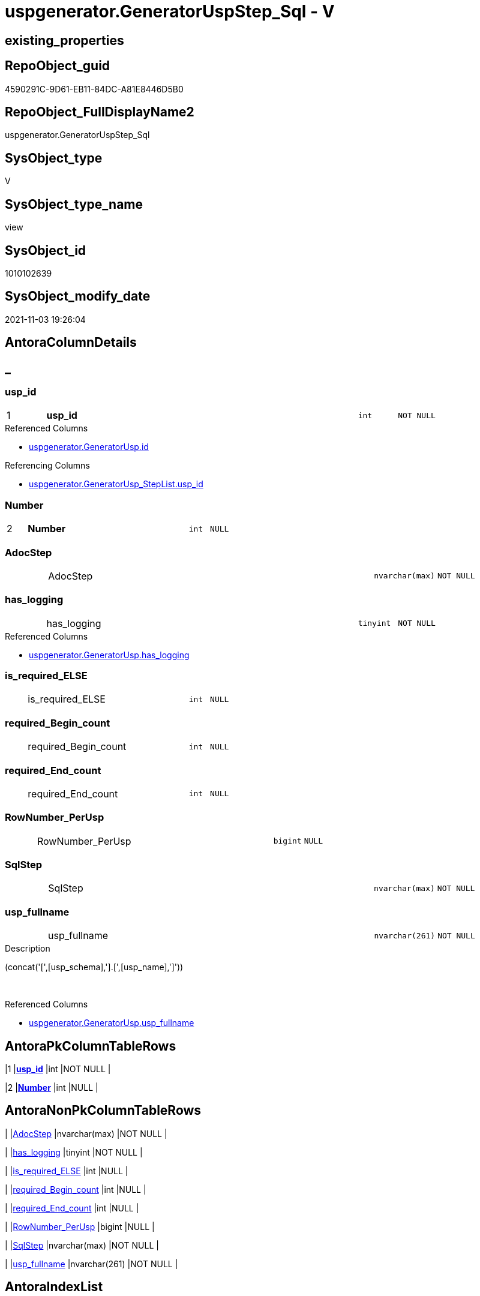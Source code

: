 // tag::HeaderFullDisplayName[]
= uspgenerator.GeneratorUspStep_Sql - V
// end::HeaderFullDisplayName[]

== existing_properties

// tag::existing_properties[]

:ExistsProperty--antorareferencedlist:
:ExistsProperty--antorareferencinglist:
:ExistsProperty--has_execution_plan_issue:
:ExistsProperty--is_repo_managed:
:ExistsProperty--is_ssas:
:ExistsProperty--pk_index_guid:
:ExistsProperty--pk_indexpatterncolumndatatype:
:ExistsProperty--pk_indexpatterncolumnname:
:ExistsProperty--referencedobjectlist:
:ExistsProperty--sql_modules_definition:
:ExistsProperty--FK:
:ExistsProperty--AntoraIndexList:
:ExistsProperty--Columns:
// end::existing_properties[]

== RepoObject_guid

// tag::RepoObject_guid[]
4590291C-9D61-EB11-84DC-A81E8446D5B0
// end::RepoObject_guid[]

== RepoObject_FullDisplayName2

// tag::RepoObject_FullDisplayName2[]
uspgenerator.GeneratorUspStep_Sql
// end::RepoObject_FullDisplayName2[]

== SysObject_type

// tag::SysObject_type[]
V 
// end::SysObject_type[]

== SysObject_type_name

// tag::SysObject_type_name[]
view
// end::SysObject_type_name[]

== SysObject_id

// tag::SysObject_id[]
1010102639
// end::SysObject_id[]

== SysObject_modify_date

// tag::SysObject_modify_date[]
2021-11-03 19:26:04
// end::SysObject_modify_date[]

== AntoraColumnDetails

// tag::AntoraColumnDetails[]
[discrete]
== _


[#column-uspunderlineid]
=== usp_id

[cols="d,8a,m,m,m"]
|===
|1
|*usp_id*
|int
|NOT NULL
|
|===

.Referenced Columns
--
* xref:uspgenerator.generatorusp.adoc#column-id[+uspgenerator.GeneratorUsp.id+]
--

.Referencing Columns
--
* xref:uspgenerator.generatorusp_steplist.adoc#column-uspunderlineid[+uspgenerator.GeneratorUsp_StepList.usp_id+]
--


[#column-number]
=== Number

[cols="d,8a,m,m,m"]
|===
|2
|*Number*
|int
|NULL
|
|===


[#column-adocstep]
=== AdocStep

[cols="d,8a,m,m,m"]
|===
|
|AdocStep
|nvarchar(max)
|NOT NULL
|
|===


[#column-hasunderlinelogging]
=== has_logging

[cols="d,8a,m,m,m"]
|===
|
|has_logging
|tinyint
|NOT NULL
|
|===

.Referenced Columns
--
* xref:uspgenerator.generatorusp.adoc#column-hasunderlinelogging[+uspgenerator.GeneratorUsp.has_logging+]
--


[#column-isunderlinerequiredunderlineelse]
=== is_required_ELSE

[cols="d,8a,m,m,m"]
|===
|
|is_required_ELSE
|int
|NULL
|
|===


[#column-requiredunderlinebeginunderlinecount]
=== required_Begin_count

[cols="d,8a,m,m,m"]
|===
|
|required_Begin_count
|int
|NULL
|
|===


[#column-requiredunderlineendunderlinecount]
=== required_End_count

[cols="d,8a,m,m,m"]
|===
|
|required_End_count
|int
|NULL
|
|===


[#column-rownumberunderlineperusp]
=== RowNumber_PerUsp

[cols="d,8a,m,m,m"]
|===
|
|RowNumber_PerUsp
|bigint
|NULL
|
|===


[#column-sqlstep]
=== SqlStep

[cols="d,8a,m,m,m"]
|===
|
|SqlStep
|nvarchar(max)
|NOT NULL
|
|===


[#column-uspunderlinefullname]
=== usp_fullname

[cols="d,8a,m,m,m"]
|===
|
|usp_fullname
|nvarchar(261)
|NOT NULL
|
|===

.Description
--
(concat('[',[usp_schema],'].[',[usp_name],']'))
--
{empty} +

.Referenced Columns
--
* xref:uspgenerator.generatorusp.adoc#column-uspunderlinefullname[+uspgenerator.GeneratorUsp.usp_fullname+]
--


// end::AntoraColumnDetails[]

== AntoraPkColumnTableRows

// tag::AntoraPkColumnTableRows[]
|1
|*<<column-uspunderlineid>>*
|int
|NOT NULL
|

|2
|*<<column-number>>*
|int
|NULL
|









// end::AntoraPkColumnTableRows[]

== AntoraNonPkColumnTableRows

// tag::AntoraNonPkColumnTableRows[]


|
|<<column-adocstep>>
|nvarchar(max)
|NOT NULL
|

|
|<<column-hasunderlinelogging>>
|tinyint
|NOT NULL
|

|
|<<column-isunderlinerequiredunderlineelse>>
|int
|NULL
|

|
|<<column-requiredunderlinebeginunderlinecount>>
|int
|NULL
|

|
|<<column-requiredunderlineendunderlinecount>>
|int
|NULL
|

|
|<<column-rownumberunderlineperusp>>
|bigint
|NULL
|

|
|<<column-sqlstep>>
|nvarchar(max)
|NOT NULL
|

|
|<<column-uspunderlinefullname>>
|nvarchar(261)
|NOT NULL
|

// end::AntoraNonPkColumnTableRows[]

== AntoraIndexList

// tag::AntoraIndexList[]

[#index-pkunderlinegeneratoruspstepunderlinesql]
=== PK_GeneratorUspStep_Sql

* IndexSemanticGroup: xref:other/indexsemanticgroup.adoc#startbnoblankgroupendb[no_group]
+
--
* <<column-usp_id>>; int
* <<column-Number>>; int
--
* PK, Unique, Real: 1, 1, 0


[#index-idxunderlinegeneratoruspstepunderlinesqlunderlineunderline2]
=== idx_GeneratorUspStep_Sql++__++2

* IndexSemanticGroup: xref:other/indexsemanticgroup.adoc#startbnoblankgroupendb[no_group]
+
--
* <<column-usp_id>>; int
--
* PK, Unique, Real: 0, 0, 0

// end::AntoraIndexList[]

== AntoraMeasureDetails

// tag::AntoraMeasureDetails[]

// end::AntoraMeasureDetails[]

== AntoraMeasureDescriptions



== AntoraParameterList

// tag::AntoraParameterList[]

// end::AntoraParameterList[]

== AntoraXrefCulturesList

// tag::AntoraXrefCulturesList[]
* xref:dhw:sqldb:uspgenerator.generatoruspstep_sql.adoc[] - 
// end::AntoraXrefCulturesList[]

== cultures_count

// tag::cultures_count[]
1
// end::cultures_count[]

== Other tags

source: property.RepoObjectProperty_cross As rop_cross


=== additional_reference_csv

// tag::additional_reference_csv[]

// end::additional_reference_csv[]


=== AdocUspSteps

// tag::adocuspsteps[]

// end::adocuspsteps[]


=== AntoraReferencedList

// tag::antorareferencedlist[]
* xref:dhw:sqldb:uspgenerator.ftv_generatoruspstep_sql.adoc[]
* xref:dhw:sqldb:uspgenerator.ftv_generatoruspstep_tree.adoc[]
* xref:dhw:sqldb:uspgenerator.generatorusp.adoc[]
* xref:dhw:sqldb:uspgenerator.generatoruspstep.adoc[]
// end::antorareferencedlist[]


=== AntoraReferencingList

// tag::antorareferencinglist[]
* xref:dhw:sqldb:uspgenerator.generatorusp_steplist.adoc[]
// end::antorareferencinglist[]


=== Description

// tag::description[]

// end::description[]


=== exampleUsage

// tag::exampleusage[]

// end::exampleusage[]


=== exampleUsage_2

// tag::exampleusage_2[]

// end::exampleusage_2[]


=== exampleUsage_3

// tag::exampleusage_3[]

// end::exampleusage_3[]


=== exampleUsage_4

// tag::exampleusage_4[]

// end::exampleusage_4[]


=== exampleUsage_5

// tag::exampleusage_5[]

// end::exampleusage_5[]


=== exampleWrong_Usage

// tag::examplewrong_usage[]

// end::examplewrong_usage[]


=== has_execution_plan_issue

// tag::has_execution_plan_issue[]
1
// end::has_execution_plan_issue[]


=== has_get_referenced_issue

// tag::has_get_referenced_issue[]

// end::has_get_referenced_issue[]


=== has_history

// tag::has_history[]

// end::has_history[]


=== has_history_columns

// tag::has_history_columns[]

// end::has_history_columns[]


=== InheritanceType

// tag::inheritancetype[]

// end::inheritancetype[]


=== is_persistence

// tag::is_persistence[]

// end::is_persistence[]


=== is_persistence_check_duplicate_per_pk

// tag::is_persistence_check_duplicate_per_pk[]

// end::is_persistence_check_duplicate_per_pk[]


=== is_persistence_check_for_empty_source

// tag::is_persistence_check_for_empty_source[]

// end::is_persistence_check_for_empty_source[]


=== is_persistence_delete_changed

// tag::is_persistence_delete_changed[]

// end::is_persistence_delete_changed[]


=== is_persistence_delete_missing

// tag::is_persistence_delete_missing[]

// end::is_persistence_delete_missing[]


=== is_persistence_insert

// tag::is_persistence_insert[]

// end::is_persistence_insert[]


=== is_persistence_truncate

// tag::is_persistence_truncate[]

// end::is_persistence_truncate[]


=== is_persistence_update_changed

// tag::is_persistence_update_changed[]

// end::is_persistence_update_changed[]


=== is_repo_managed

// tag::is_repo_managed[]
0
// end::is_repo_managed[]


=== is_ssas

// tag::is_ssas[]
0
// end::is_ssas[]


=== microsoft_database_tools_support

// tag::microsoft_database_tools_support[]

// end::microsoft_database_tools_support[]


=== MS_Description

// tag::ms_description[]

// end::ms_description[]


=== persistence_source_RepoObject_fullname

// tag::persistence_source_repoobject_fullname[]

// end::persistence_source_repoobject_fullname[]


=== persistence_source_RepoObject_fullname2

// tag::persistence_source_repoobject_fullname2[]

// end::persistence_source_repoobject_fullname2[]


=== persistence_source_RepoObject_guid

// tag::persistence_source_repoobject_guid[]

// end::persistence_source_repoobject_guid[]


=== persistence_source_RepoObject_xref

// tag::persistence_source_repoobject_xref[]

// end::persistence_source_repoobject_xref[]


=== pk_index_guid

// tag::pk_index_guid[]
053E549A-0796-EB11-84F4-A81E8446D5B0
// end::pk_index_guid[]


=== pk_IndexPatternColumnDatatype

// tag::pk_indexpatterncolumndatatype[]
int,int
// end::pk_indexpatterncolumndatatype[]


=== pk_IndexPatternColumnName

// tag::pk_indexpatterncolumnname[]
usp_id,Number
// end::pk_indexpatterncolumnname[]


=== pk_IndexSemanticGroup

// tag::pk_indexsemanticgroup[]

// end::pk_indexsemanticgroup[]


=== ReferencedObjectList

// tag::referencedobjectlist[]
* [uspgenerator].[ftv_GeneratorUspStep_sql]
* [uspgenerator].[ftv_GeneratorUspStep_tree]
* [uspgenerator].[GeneratorUsp]
* [uspgenerator].[GeneratorUspStep]
// end::referencedobjectlist[]


=== usp_persistence_RepoObject_guid

// tag::usp_persistence_repoobject_guid[]

// end::usp_persistence_repoobject_guid[]


=== UspExamples

// tag::uspexamples[]

// end::uspexamples[]


=== uspgenerator_usp_id

// tag::uspgenerator_usp_id[]

// end::uspgenerator_usp_id[]


=== UspParameters

// tag::uspparameters[]

// end::uspparameters[]

== Boolean Attributes

source: property.RepoObjectProperty WHERE property_int = 1

// tag::boolean_attributes[]

:has_execution_plan_issue:

// end::boolean_attributes[]

== PlantUML diagrams

=== PlantUML Entity

// tag::puml_entity[]
[plantuml, entity-{docname}, svg, subs=macros]
....
'Left to right direction
top to bottom direction
hide circle
'avoide "." issues:
set namespaceSeparator none


skinparam class {
  BackgroundColor White
  BackgroundColor<<FN>> Yellow
  BackgroundColor<<FS>> Yellow
  BackgroundColor<<FT>> LightGray
  BackgroundColor<<IF>> Yellow
  BackgroundColor<<IS>> Yellow
  BackgroundColor<<P>>  Aqua
  BackgroundColor<<PC>> Aqua
  BackgroundColor<<SN>> Yellow
  BackgroundColor<<SO>> SlateBlue
  BackgroundColor<<TF>> LightGray
  BackgroundColor<<TR>> Tomato
  BackgroundColor<<U>>  White
  BackgroundColor<<V>>  WhiteSmoke
  BackgroundColor<<X>>  Aqua
  BackgroundColor<<external>> AliceBlue
}


entity "puml-link:dhw:sqldb:uspgenerator.generatoruspstep_sql.adoc[]" as uspgenerator.GeneratorUspStep_Sql << V >> {
  - **usp_id** : (int)
  **Number** : (int)
  - AdocStep : (nvarchar(max))
  - has_logging : (tinyint)
  is_required_ELSE : (int)
  required_Begin_count : (int)
  required_End_count : (int)
  RowNumber_PerUsp : (bigint)
  - SqlStep : (nvarchar(max))
  - usp_fullname : (nvarchar(261))
  --
}
....

// end::puml_entity[]

=== PlantUML Entity 1 1 FK

// tag::puml_entity_1_1_fk[]
[plantuml, entity_1_1_fk-{docname}, svg, subs=macros]
....
@startuml
left to right direction
'top to bottom direction
hide circle
'avoide "." issues:
set namespaceSeparator none


skinparam class {
  BackgroundColor White
  BackgroundColor<<FN>> Yellow
  BackgroundColor<<FS>> Yellow
  BackgroundColor<<FT>> LightGray
  BackgroundColor<<IF>> Yellow
  BackgroundColor<<IS>> Yellow
  BackgroundColor<<P>>  Aqua
  BackgroundColor<<PC>> Aqua
  BackgroundColor<<SN>> Yellow
  BackgroundColor<<SO>> SlateBlue
  BackgroundColor<<TF>> LightGray
  BackgroundColor<<TR>> Tomato
  BackgroundColor<<U>>  White
  BackgroundColor<<V>>  WhiteSmoke
  BackgroundColor<<X>>  Aqua
  BackgroundColor<<external>> AliceBlue
}


entity "puml-link:dhw:sqldb:uspgenerator.generatoruspstep_sql.adoc[]" as uspgenerator.GeneratorUspStep_Sql << V >> {
- **PK_GeneratorUspStep_Sql**

..
usp_id; int
Number; int
--
- idx_GeneratorUspStep_Sql__2

..
usp_id; int
}



footer The diagram is interactive and contains links.

@enduml
....

// end::puml_entity_1_1_fk[]

=== PlantUML 1 1 ObjectRef

// tag::puml_entity_1_1_objectref[]
[plantuml, entity_1_1_objectref-{docname}, svg, subs=macros]
....
@startuml
left to right direction
'top to bottom direction
hide circle
'avoide "." issues:
set namespaceSeparator none


skinparam class {
  BackgroundColor White
  BackgroundColor<<FN>> Yellow
  BackgroundColor<<FS>> Yellow
  BackgroundColor<<FT>> LightGray
  BackgroundColor<<IF>> Yellow
  BackgroundColor<<IS>> Yellow
  BackgroundColor<<P>>  Aqua
  BackgroundColor<<PC>> Aqua
  BackgroundColor<<SN>> Yellow
  BackgroundColor<<SO>> SlateBlue
  BackgroundColor<<TF>> LightGray
  BackgroundColor<<TR>> Tomato
  BackgroundColor<<U>>  White
  BackgroundColor<<V>>  WhiteSmoke
  BackgroundColor<<X>>  Aqua
  BackgroundColor<<external>> AliceBlue
}


entity "puml-link:dhw:sqldb:uspgenerator.ftv_generatoruspstep_sql.adoc[]" as uspgenerator.ftv_GeneratorUspStep_sql << IF >> {
  --
}

entity "puml-link:dhw:sqldb:uspgenerator.ftv_generatoruspstep_tree.adoc[]" as uspgenerator.ftv_GeneratorUspStep_tree << IF >> {
  --
}

entity "puml-link:dhw:sqldb:uspgenerator.generatorusp.adoc[]" as uspgenerator.GeneratorUsp << U >> {
  - **id** : (int)
  --
}

entity "puml-link:dhw:sqldb:uspgenerator.generatorusp_steplist.adoc[]" as uspgenerator.GeneratorUsp_StepList << V >> {
  --
}

entity "puml-link:dhw:sqldb:uspgenerator.generatoruspstep.adoc[]" as uspgenerator.GeneratorUspStep << U >> {
  - **id** : (int)
  --
}

entity "puml-link:dhw:sqldb:uspgenerator.generatoruspstep_sql.adoc[]" as uspgenerator.GeneratorUspStep_Sql << V >> {
  - **usp_id** : (int)
  **Number** : (int)
  --
}

uspgenerator.ftv_GeneratorUspStep_sql <.. uspgenerator.GeneratorUspStep_Sql
uspgenerator.ftv_GeneratorUspStep_tree <.. uspgenerator.GeneratorUspStep_Sql
uspgenerator.GeneratorUsp <.. uspgenerator.GeneratorUspStep_Sql
uspgenerator.GeneratorUspStep <.. uspgenerator.GeneratorUspStep_Sql
uspgenerator.GeneratorUspStep_Sql <.. uspgenerator.GeneratorUsp_StepList

footer The diagram is interactive and contains links.

@enduml
....

// end::puml_entity_1_1_objectref[]

=== PlantUML 30 0 ObjectRef

// tag::puml_entity_30_0_objectref[]
[plantuml, entity_30_0_objectref-{docname}, svg, subs=macros]
....
@startuml
'Left to right direction
top to bottom direction
hide circle
'avoide "." issues:
set namespaceSeparator none


skinparam class {
  BackgroundColor White
  BackgroundColor<<FN>> Yellow
  BackgroundColor<<FS>> Yellow
  BackgroundColor<<FT>> LightGray
  BackgroundColor<<IF>> Yellow
  BackgroundColor<<IS>> Yellow
  BackgroundColor<<P>>  Aqua
  BackgroundColor<<PC>> Aqua
  BackgroundColor<<SN>> Yellow
  BackgroundColor<<SO>> SlateBlue
  BackgroundColor<<TF>> LightGray
  BackgroundColor<<TR>> Tomato
  BackgroundColor<<U>>  White
  BackgroundColor<<V>>  WhiteSmoke
  BackgroundColor<<X>>  Aqua
  BackgroundColor<<external>> AliceBlue
}


entity "puml-link:dhw:sqldb:uspgenerator.ftv_generatoruspstep_sql.adoc[]" as uspgenerator.ftv_GeneratorUspStep_sql << IF >> {
  --
}

entity "puml-link:dhw:sqldb:uspgenerator.ftv_generatoruspstep_tree.adoc[]" as uspgenerator.ftv_GeneratorUspStep_tree << IF >> {
  --
}

entity "puml-link:dhw:sqldb:uspgenerator.generatorusp.adoc[]" as uspgenerator.GeneratorUsp << U >> {
  - **id** : (int)
  --
}

entity "puml-link:dhw:sqldb:uspgenerator.generatoruspstep.adoc[]" as uspgenerator.GeneratorUspStep << U >> {
  - **id** : (int)
  --
}

entity "puml-link:dhw:sqldb:uspgenerator.generatoruspstep_sql.adoc[]" as uspgenerator.GeneratorUspStep_Sql << V >> {
  - **usp_id** : (int)
  **Number** : (int)
  --
}

uspgenerator.ftv_GeneratorUspStep_sql <.. uspgenerator.GeneratorUspStep_Sql
uspgenerator.ftv_GeneratorUspStep_tree <.. uspgenerator.GeneratorUspStep_Sql
uspgenerator.GeneratorUsp <.. uspgenerator.GeneratorUspStep_Sql
uspgenerator.GeneratorUspStep <.. uspgenerator.ftv_GeneratorUspStep_sql
uspgenerator.GeneratorUspStep <.. uspgenerator.GeneratorUspStep_Sql
uspgenerator.GeneratorUspStep <.. uspgenerator.ftv_GeneratorUspStep_tree

footer The diagram is interactive and contains links.

@enduml
....

// end::puml_entity_30_0_objectref[]

=== PlantUML 0 30 ObjectRef

// tag::puml_entity_0_30_objectref[]
[plantuml, entity_0_30_objectref-{docname}, svg, subs=macros]
....
@startuml
'Left to right direction
top to bottom direction
hide circle
'avoide "." issues:
set namespaceSeparator none


skinparam class {
  BackgroundColor White
  BackgroundColor<<FN>> Yellow
  BackgroundColor<<FS>> Yellow
  BackgroundColor<<FT>> LightGray
  BackgroundColor<<IF>> Yellow
  BackgroundColor<<IS>> Yellow
  BackgroundColor<<P>>  Aqua
  BackgroundColor<<PC>> Aqua
  BackgroundColor<<SN>> Yellow
  BackgroundColor<<SO>> SlateBlue
  BackgroundColor<<TF>> LightGray
  BackgroundColor<<TR>> Tomato
  BackgroundColor<<U>>  White
  BackgroundColor<<V>>  WhiteSmoke
  BackgroundColor<<X>>  Aqua
  BackgroundColor<<external>> AliceBlue
}


entity "puml-link:dhw:sqldb:property.repoobjectproperty_collect_source_uspgenerator.adoc[]" as property.RepoObjectProperty_Collect_source_uspgenerator << V >> {
  **RepoObject_guid** : (uniqueidentifier)
  - **property_name** : (varchar(14))
  --
}

entity "puml-link:dhw:sqldb:property.usp_repoobject_inheritance.adoc[]" as property.usp_RepoObject_Inheritance << P >> {
  --
}

entity "puml-link:dhw:sqldb:property.usp_repoobjectproperty_collect.adoc[]" as property.usp_RepoObjectProperty_collect << P >> {
  --
}

entity "puml-link:dhw:sqldb:repo.usp_main.adoc[]" as repo.usp_main << P >> {
  --
}

entity "puml-link:dhw:sqldb:uspgenerator.generatorusp_sqlusp.adoc[]" as uspgenerator.GeneratorUsp_SqlUsp << V >> {
  --
}

entity "puml-link:dhw:sqldb:uspgenerator.generatorusp_steplist.adoc[]" as uspgenerator.GeneratorUsp_StepList << V >> {
  --
}

entity "puml-link:dhw:sqldb:uspgenerator.generatoruspstep_sql.adoc[]" as uspgenerator.GeneratorUspStep_Sql << V >> {
  - **usp_id** : (int)
  **Number** : (int)
  --
}

property.RepoObjectProperty_Collect_source_uspgenerator <.. property.usp_RepoObjectProperty_collect
property.usp_RepoObject_Inheritance <.. repo.usp_main
property.usp_RepoObjectProperty_collect <.. repo.usp_main
property.usp_RepoObjectProperty_collect <.. property.usp_RepoObject_Inheritance
uspgenerator.GeneratorUsp_SqlUsp <.. property.RepoObjectProperty_Collect_source_uspgenerator
uspgenerator.GeneratorUsp_StepList <.. uspgenerator.GeneratorUsp_SqlUsp
uspgenerator.GeneratorUspStep_Sql <.. uspgenerator.GeneratorUsp_StepList

footer The diagram is interactive and contains links.

@enduml
....

// end::puml_entity_0_30_objectref[]

=== PlantUML 1 1 ColumnRef

// tag::puml_entity_1_1_colref[]
[plantuml, entity_1_1_colref-{docname}, svg, subs=macros]
....
@startuml
left to right direction
'top to bottom direction
hide circle
'avoide "." issues:
set namespaceSeparator none


skinparam class {
  BackgroundColor White
  BackgroundColor<<FN>> Yellow
  BackgroundColor<<FS>> Yellow
  BackgroundColor<<FT>> LightGray
  BackgroundColor<<IF>> Yellow
  BackgroundColor<<IS>> Yellow
  BackgroundColor<<P>>  Aqua
  BackgroundColor<<PC>> Aqua
  BackgroundColor<<SN>> Yellow
  BackgroundColor<<SO>> SlateBlue
  BackgroundColor<<TF>> LightGray
  BackgroundColor<<TR>> Tomato
  BackgroundColor<<U>>  White
  BackgroundColor<<V>>  WhiteSmoke
  BackgroundColor<<X>>  Aqua
  BackgroundColor<<external>> AliceBlue
}


entity "puml-link:dhw:sqldb:uspgenerator.ftv_generatoruspstep_sql.adoc[]" as uspgenerator.ftv_GeneratorUspStep_sql << IF >> {
  - Number : (int)
  - SqlStep : (nvarchar(max))
  Statement : (nvarchar(max))
  --
}

entity "puml-link:dhw:sqldb:uspgenerator.ftv_generatoruspstep_tree.adoc[]" as uspgenerator.ftv_GeneratorUspStep_tree << IF >> {
  Asc_PerParentChild : (bigint)
  child_PerParent : (bigint)
  Depth : (int)
  Desc_PerParentChild : (bigint)
  is_condition : (tinyint)
  - is_required_ELSE : (int)
  Number : (int)
  Parent_Number : (int)
  Parent_Sort : (int)
  Root_Sort : (int)
  RowNumber_PerUsp : (bigint)
  Sort : (int)
  usp_id : (int)
  --
}

entity "puml-link:dhw:sqldb:uspgenerator.generatorusp.adoc[]" as uspgenerator.GeneratorUsp << U >> {
  - **id** : (int)
  - has_logging : (tinyint)
  usp_Description : (nvarchar(4000))
  usp_Examples : (nvarchar(4000))
  - usp_name : (nvarchar(128))
  - usp_schema : (nvarchar(128))
  # usp_fullname : (nvarchar(261))
  --
}

entity "puml-link:dhw:sqldb:uspgenerator.generatorusp_steplist.adoc[]" as uspgenerator.GeneratorUsp_StepList << V >> {
  AdocStepList : (nvarchar(max))
  StepList : (nvarchar(max))
  - usp_id : (int)
  --
}

entity "puml-link:dhw:sqldb:uspgenerator.generatoruspstep.adoc[]" as uspgenerator.GeneratorUspStep << U >> {
  - **id** : (int)
  Description : (nvarchar(4000))
  - has_logging : (tinyint)
  info_01 : (nvarchar(max))
  info_02 : (nvarchar(max))
  info_03 : (nvarchar(max))
  info_04 : (nvarchar(max))
  info_05 : (nvarchar(max))
  info_06 : (nvarchar(max))
  info_07 : (nvarchar(max))
  info_08 : (nvarchar(max))
  info_09 : (nvarchar(max))
  - is_condition : (tinyint)
  - is_inactive : (tinyint)
  - is_SubProcedure : (tinyint)
  log_flag_InsertUpdateDelete : (char(1))
  log_source_object : (nvarchar(261))
  log_target_object : (nvarchar(261))
  Name : (nvarchar(1000))
  - Number : (int)
  Parent_Number : (int)
  Statement : (nvarchar(max))
  - usp_id : (int)
  --
}

entity "puml-link:dhw:sqldb:uspgenerator.generatoruspstep_sql.adoc[]" as uspgenerator.GeneratorUspStep_Sql << V >> {
  - **usp_id** : (int)
  **Number** : (int)
  - AdocStep : (nvarchar(max))
  - has_logging : (tinyint)
  is_required_ELSE : (int)
  required_Begin_count : (int)
  required_End_count : (int)
  RowNumber_PerUsp : (bigint)
  - SqlStep : (nvarchar(max))
  - usp_fullname : (nvarchar(261))
  --
}

uspgenerator.ftv_GeneratorUspStep_sql <.. uspgenerator.GeneratorUspStep_Sql
uspgenerator.ftv_GeneratorUspStep_tree <.. uspgenerator.GeneratorUspStep_Sql
uspgenerator.GeneratorUsp <.. uspgenerator.GeneratorUspStep_Sql
uspgenerator.GeneratorUspStep <.. uspgenerator.GeneratorUspStep_Sql
uspgenerator.GeneratorUspStep_Sql <.. uspgenerator.GeneratorUsp_StepList
"uspgenerator.GeneratorUsp::has_logging" <-- "uspgenerator.GeneratorUspStep_Sql::has_logging"
"uspgenerator.GeneratorUsp::id" <-- "uspgenerator.GeneratorUspStep_Sql::usp_id"
"uspgenerator.GeneratorUsp::usp_fullname" <-- "uspgenerator.GeneratorUspStep_Sql::usp_fullname"
"uspgenerator.GeneratorUspStep_Sql::usp_id" <-- "uspgenerator.GeneratorUsp_StepList::usp_id"

footer The diagram is interactive and contains links.

@enduml
....

// end::puml_entity_1_1_colref[]


== sql_modules_definition

// tag::sql_modules_definition[]
[%collapsible]
=======
[source,sql,numbered,indent=0]
----


/*
--usage:

SELECT *
FROM [repo].[GeneratorUspStep_Sql]
ORDER BY [id]
 , [RowNumber_PerUsp]


*/
CREATE View [uspgenerator].[GeneratorUspStep_Sql]
As
Select
    usp_id   = u.id
  , t.Number
  , u.has_logging
  , BeginEnd.required_Begin_count
  , BeginEnd.required_End_count
  , BeginEnd.is_required_ELSE
  --only information
  , u.usp_fullname
  , t.RowNumber_PerUsp
  --, [t].[Depth]
  --, [t].[is_condition]
  --, [t].[Root_Sort]
  --, [t].[Parent_Number]
  --, [t].[Parent_Sort]
  --, [t].[Sort]
  --, [t].[child_PerParent]
  --, [t].[Asc_PerParentChild]
  --, [t].[Desc_PerParentChild]
  , sql.SqlStep
  ----this list is  too wide, we need a smaller list
  --, AdocStep = CONCAT (
  -- '|'
  -- , step.Number
  -- , CHAR(13)
  -- , CHAR(10)
  -- , '|'
  -- , step.[Name]
  -- , CHAR(13)
  -- , CHAR(10)
  -- , '|'
  -- , step.[is_condition]
  -- , CHAR(13)
  -- , CHAR(10)
  -- , '|'
  -- , step.[log_source_object]
  -- , CHAR(13)
  -- , CHAR(10)
  -- , '|'
  -- , step.[log_target_object]
  -- , CHAR(13)
  -- , CHAR(10)
  -- , '|'
  -- , step.[log_flag_InsertUpdateDelete]
  -- , CHAR(13)
  -- , CHAR(10)
  -- )
  , AdocStep = Concat (
                          '|'
                        , step.Number
                        , Char ( 13 ) + Char ( 10 )
                        , '|'
                        , Char ( 13 ) + Char ( 10 )
                        , '*'
                        , step.Name
                        , '*'
                        , Char ( 13 ) + Char ( 10 )
                        , Char ( 13 ) + Char ( 10 )
                        , Iif(step.is_SubProcedure = 1
                              , '* ' + '`EXEC ' + step.Statement + '`' + Char ( 13 ) + Char ( 10 )
                              , Null)
                        , Iif(step.is_condition = 1
                              , '* ' + '`IF ' + step.Statement + '`' + Char ( 13 ) + Char ( 10 )
                              , Null)
                        , Iif(step.log_flag_InsertUpdateDelete <> ''
                              , '* ' + step.log_flag_InsertUpdateDelete + Char ( 13 ) + Char ( 10 )
                              , Null)
                        , Iif(step.log_source_object <> ''
                              , '* ' + step.log_source_object + Char ( 13 ) + Char ( 10 )
                              , Null)
                        , Iif(step.log_target_object <> ''
                              , '* ' + step.log_target_object + Char ( 13 ) + Char ( 10 )
                              , Null)
                        , Char ( 13 ) + Char ( 10 )
                        , Char ( 13 ) + Char ( 10 ) + step.Description + Char ( 13 ) + Char ( 10 )
                        , Char ( 13 ) + Char ( 10 )
                        , '.Statement' + Char ( 13 ) + Char ( 10 )
                        , '[%collapsible]' + Char ( 13 ) + Char ( 10 )
                        , '=====' + Char ( 13 ) + Char ( 10 )
                        , '[source,sql,numbered]' + Char ( 13 ) + Char ( 10 )
                        , '----' + Char ( 13 ) + Char ( 10 )
                        , step.Statement + Char ( 13 ) + Char ( 10 )
                        , '----' + Char ( 13 ) + Char ( 10 )
                        , '=====' + Char ( 13 ) + Char ( 10 )
                        , Char ( 13 ) + Char ( 10 )
                        , '|'
                        , step.Parent_Number
                        , Char ( 13 ) + Char ( 10 )
                        , Char ( 13 ) + Char ( 10 )
                      )
From
    uspgenerator.GeneratorUsp                                       As u
    Cross Apply uspgenerator.ftv_GeneratorUspStep_tree ( id, Null ) As t
    Left Join
    (
        Select
            s.usp_id
          , t.Number
          , required_Begin_count = Sum ( Iif(t.Asc_PerParentChild = 1, 1, 0))
          , required_End_count   = Sum ( Iif(t.Desc_PerParentChild = 1, 1, 0))
          , is_required_ELSE     = Max ( t.is_required_ELSE )
        From
            uspgenerator.GeneratorUspStep                                         As s
            Cross Apply uspgenerator.ftv_GeneratorUspStep_tree ( usp_id, Number ) As t
        Where
            s.is_condition = 1
        Group By
            s.usp_id
          , t.Number
    )                                                   As BeginEnd
        On
        BeginEnd.usp_id = u.id
        And BeginEnd.Number = t.Number

    Left Join
        uspgenerator.GeneratorUspStep                   As step
            On
            step.usp_id = u.id
            And step.Number = t.Number
    Cross Apply uspgenerator.ftv_GeneratorUspStep_sql (
                                                          u.id
                                                        , t.Number
                                                        , u.has_logging
                                                        , BeginEnd.required_Begin_count
                                                        , BeginEnd.required_End_count
                                                        , BeginEnd.is_required_ELSE
                                                      ) As sql

----
=======
// end::sql_modules_definition[]


